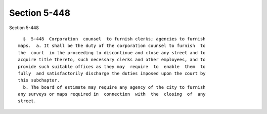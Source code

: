 Section 5-448
=============

Section 5-448 ::    
        
     
        §  5-448  Corporation  counsel  to furnish clerks; agencies to furnish
      maps.  a. It shall be the duty of the corporation counsel to furnish  to
      the  court  in the proceeding to discontinue and close any street and to
      acquire title thereto, such necessary clerks and other employees, and to
      provide such suitable offices as they may  require  to  enable  them  to
      fully  and satisfactorily discharge the duties imposed upon the court by
      this subchapter.
        b. The board of estimate may require any agency of the city to furnish
      any surveys or maps required in  connection  with  the  closing  of  any
      street.
    
    
    
    
    
    
    